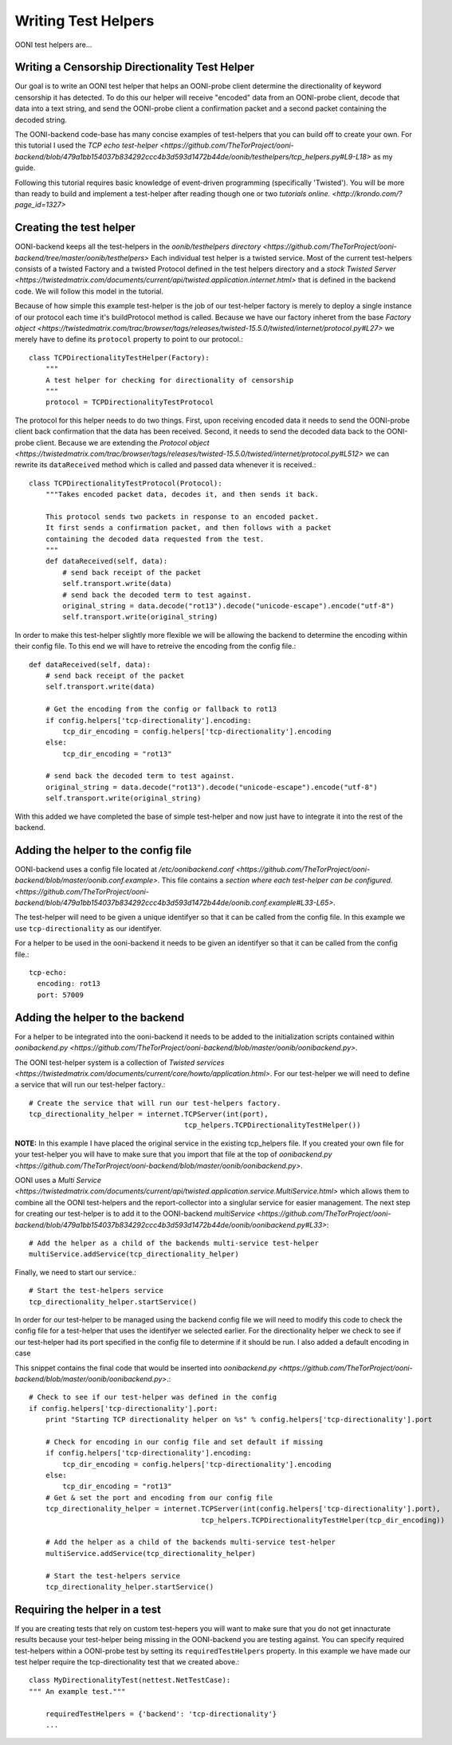 Writing Test Helpers
========

OONI test helpers are...

Writing a Censorship Directionality Test Helper
--------------------------

Our goal is to write an OONI test helper that helps an OONI-probe client determine the directionality of keyword censorship it has detected. To do this our helper will receive "encoded" data from an OONI-probe client, decode that data into a text string, and send the OONI-probe client a confirmation packet and a second packet containing the decoded string.

The OONI-backend code-base has many concise examples of test-helpers that you can build off to create your own. For this tutorial I used the `TCP echo test-helper <https://github.com/TheTorProject/ooni-backend/blob/479a1bb154037b834292ccc4b3d593d1472b44de/oonib/testhelpers/tcp_helpers.py#L9-L18>` as my guide.

Following this tutorial requires basic knowledge of event-driven programming (specifically 'Twisted'). You will be more than ready to build and implement a test-helper after reading though one or two `tutorials online. <http://krondo.com/?page_id=1327>`

Creating the test helper
--------------

OONI-backend keeps all the test-helpers in the `oonib/testhelpers directory <https://github.com/TheTorProject/ooni-backend/tree/master/oonib/testhelpers>` Each individual test helper is a twisted service. Most of the current test-helpers consists of a twisted Factory and a twisted Protocol defined in the test helpers directory and a `stock Twisted Server <https://twistedmatrix.com/documents/current/api/twisted.application.internet.html>` that is defined in the backend code. We will follow this model in the tutorial.

Because of how simple this example test-helper is the job of our test-helper factory is merely to deploy a single instance of our protocol each time it's buildProtocol method is called. Because we have our factory inheret from the base `Factory object <https://twistedmatrix.com/trac/browser/tags/releases/twisted-15.5.0/twisted/internet/protocol.py#L27>` we merely have to define its ``protocol`` property to point to our protocol.::

    class TCPDirectionalityTestHelper(Factory):
        """
        A test helper for checking for directionality of censorship
        """
        protocol = TCPDirectionalityTestProtocol


The protocol for this helper needs to do two things. First, upon receiving encoded data it needs to send the OONI-probe client back confirmation that the data has been received. Second, it needs to send the decoded data back to the OONI-probe client. Because we are extending the `Protocol object <https://twistedmatrix.com/trac/browser/tags/releases/twisted-15.5.0/twisted/internet/protocol.py#L512>` we can rewrite its ``dataReceived`` method which is called and passed data whenever it is received.::


    class TCPDirectionalityTestProtocol(Protocol):
        """Takes encoded packet data, decodes it, and then sends it back.

        This protocol sends two packets in response to an encoded packet.
        It first sends a confirmation packet, and then follows with a packet
        containing the decoded data requested from the test.
        """
        def dataReceived(self, data):
            # send back receipt of the packet
            self.transport.write(data)
            # send back the decoded term to test against.
            original_string = data.decode("rot13").decode("unicode-escape").encode("utf-8")
            self.transport.write(original_string)


In order to make this test-helper slightly more flexible we will be allowing the backend to determine the encoding within their config file. To this end we will have to retreive the encoding from the config file.::


        def dataReceived(self, data):
            # send back receipt of the packet
            self.transport.write(data)

            # Get the encoding from the config or fallback to rot13
            if config.helpers['tcp-directionality'].encoding:
                tcp_dir_encoding = config.helpers['tcp-directionality'].encoding
            else:
                tcp_dir_encoding = "rot13"

            # send back the decoded term to test against.
            original_string = data.decode("rot13").decode("unicode-escape").encode("utf-8")
            self.transport.write(original_string)


With this added we have completed the base of simple test-helper and now just have to integrate it into the rest of the backend.


Adding the helper to the config file
------

OONI-backend uses a config file located at `/etc/oonibackend.conf <https://github.com/TheTorProject/ooni-backend/blob/master/oonib.conf.example>`. This file contains a `section where each test-helper can be configured. <https://github.com/TheTorProject/ooni-backend/blob/479a1bb154037b834292ccc4b3d593d1472b44de/oonib.conf.example#L33-L65>`.

The test-helper will need to be given a unique identifyer so that it can be called from the config file. In this example we use ``tcp-directionality`` as our identifyer.

For a helper to be used in the ooni-backend it needs to be given an identifyer so that it can be called from the config file.::

      tcp-echo:
        encoding: rot13
        port: 57009

Adding the helper to the backend
------

For a helper to be integrated into the ooni-backend it needs to be added to the initialization scripts contained within `oonibackend.py <https://github.com/TheTorProject/ooni-backend/blob/master/oonib/oonibackend.py>`.

The OONI test-helper system is a collection of `Twisted services <https://twistedmatrix.com/documents/current/core/howto/application.html>`. For our test-helper we will need to define a service that will run our test-helper factory.::

        # Create the service that will run our test-helpers factory.
        tcp_directionality_helper = internet.TCPServer(int(port),
                                             tcp_helpers.TCPDirectionalityTestHelper())

**NOTE:** In this example I have placed the original service in the existing tcp_helpers file. If you created your own file for your test-helper you will have to make sure that you import that file at the top of `oonibackend.py <https://github.com/TheTorProject/ooni-backend/blob/master/oonib/oonibackend.py>`.

OONI uses a `Multi Service <https://twistedmatrix.com/documents/current/api/twisted.application.service.MultiService.html>` which allows them to combine all the OONI test-helpers and the report-collector into a singlular service for easier management. The next step for creating our test-helper is to add it to the OONI-backend `multiService <https://github.com/TheTorProject/ooni-backend/blob/479a1bb154037b834292ccc4b3d593d1472b44de/oonib/oonibackend.py#L33>`::

        # Add the helper as a child of the backends multi-service test-helper
        multiService.addService(tcp_directionality_helper)

Finally, we need to start our service.::

        # Start the test-helpers service
        tcp_directionality_helper.startService()

In order for our test-helper to be managed using the backend config file we will need to modify this code to check the config file for a test-helper that uses the identifyer we selected earlier. For the directionality helper we check to see if our test-helper had its port specified in the config file to determine if it should be run. I also added a default encoding in case

This snippet contains the final code that would be inserted into `oonibackend.py <https://github.com/TheTorProject/ooni-backend/blob/master/oonib/oonibackend.py>`.::

    # Check to see if our test-helper was defined in the config
    if config.helpers['tcp-directionality'].port:
        print "Starting TCP directionality helper on %s" % config.helpers['tcp-directionality'].port

        # Check for encoding in our config file and set default if missing
        if config.helpers['tcp-directionality'].encoding:
            tcp_dir_encoding = config.helpers['tcp-directionality'].encoding
        else:
            tcp_dir_encoding = "rot13"
        # Get & set the port and encoding from our config file
        tcp_directionality_helper = internet.TCPServer(int(config.helpers['tcp-directionality'].port),
                                             tcp_helpers.TCPDirectionalityTestHelper(tcp_dir_encoding))

        # Add the helper as a child of the backends multi-service test-helper
        multiService.addService(tcp_directionality_helper)

        # Start the test-helpers service
        tcp_directionality_helper.startService()


Requiring the helper in a test
-------------

If you are creating tests that rely on custom test-hepers you will want to make sure that you do not get innacturate results because your test-helper being missing in the OONI-backend you are testing against. You can specify required test-helpers within a OONI-probe test by setting its ``requiredTestHelpers`` property. In this example we have made our test helper require the tcp-directionality test that we created above.::

    class MyDirectionalityTest(nettest.NetTestCase):
    """ An example test."""

        requiredTestHelpers = {'backend': 'tcp-directionality'}
        ...
